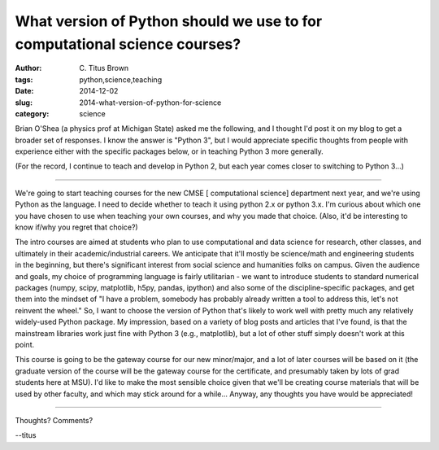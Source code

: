 What version of Python should we use to for computational science courses?
##########################################################################

:author: C\. Titus Brown
:tags: python,science,teaching
:date: 2014-12-02
:slug: 2014-what-version-of-python-for-science
:category: science

Brian O'Shea (a physics prof at Michigan State) asked me the
following, and I thought I'd post it on my blog to get a broader set
of responses.  I know the answer is "Python 3", but I would appreciate
specific thoughts from people with experience either with the specific
packages below, or in teaching Python 3 more generally.

(For the record, I continue to teach and develop in Python 2, but each
year comes closer to switching to Python 3...)

----

We're going to start teaching courses for the new CMSE [ computational
science] department next year, and we're using Python as the language.
I need to decide whether to teach it using python 2.x or python 3.x.
I'm curious about which one you have chosen to use when teaching your
own courses, and why you made that choice.  (Also, it'd be interesting
to know if/why you regret that choice?)

The intro courses are aimed at students who plan to use computational
and data science for research, other classes, and ultimately in their
academic/industrial careers.  We anticipate that it'll mostly be
science/math and engineering students in the beginning, but there's
significant interest from social science and humanities folks on
campus.  Given the audience and goals, my choice of programming
language is fairly utilitarian - we want to introduce students to
standard numerical packages (numpy, scipy, matplotlib, h5py, pandas,
ipython) and also some of the discipline-specific packages, and get
them into the mindset of "I have a problem, somebody has probably
already written a tool to address this, let's not reinvent the wheel."
So, I want to choose the version of Python that's likely to work well
with pretty much any relatively widely-used Python package.  My
impression, based on a variety of blog posts and articles that I've
found, is that the mainstream libraries work just fine with Python 3
(e.g., matplotlib), but a lot of other stuff simply doesn't work at
this point.

This course is going to be the gateway course for our new minor/major,
and a lot of later courses will be based on it (the graduate version
of the course will be the gateway course for the certificate, and
presumably taken by lots of grad students here at MSU).  I'd like to
make the most sensible choice given that we'll be creating course
materials that will be used by other faculty, and which may stick
around for a while...  Anyway, any thoughts you have would be
appreciated!

----

Thoughts? Comments?

--titus
